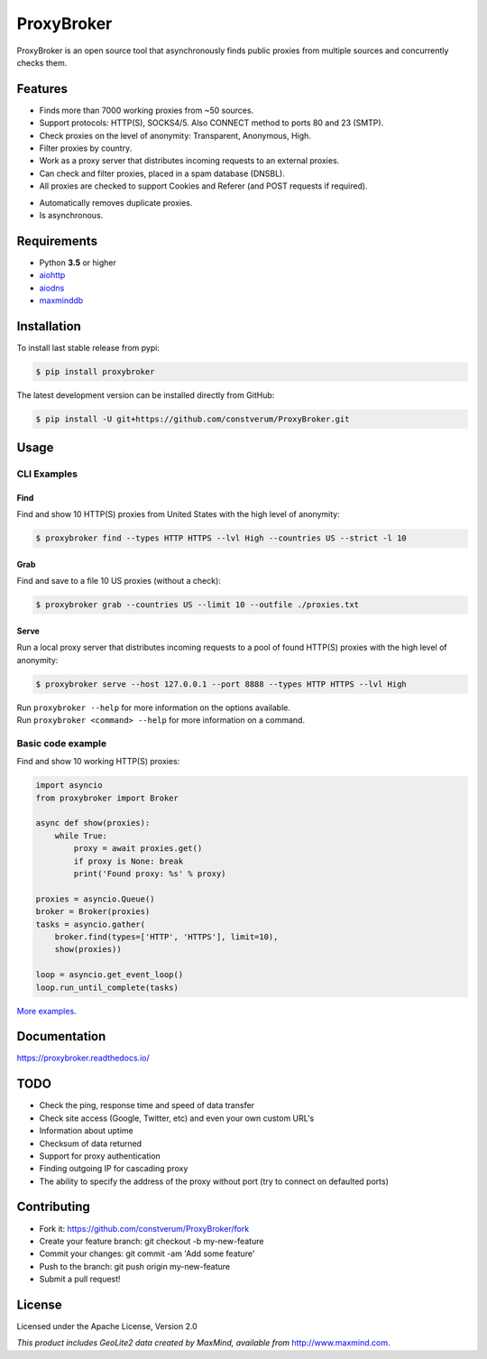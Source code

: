 ProxyBroker
===========

.. image:: https://img.shields.io/pypi/v/proxybroker.svg?style=flat-square
    :target: https://pypi.python.org/pypi/proxybroker/
.. image:: https://img.shields.io/travis/constverum/ProxyBroker.svg?style=flat-square
    :target: https://travis-ci.org/constverum/ProxyBroker
.. image:: https://img.shields.io/pypi/wheel/proxybroker.svg?style=flat-square
    :target: https://pypi.python.org/pypi/proxybroker/
.. image:: https://img.shields.io/pypi/pyversions/proxybroker.svg?style=flat-square
    :target: https://pypi.python.org/pypi/proxybroker/
.. image:: https://img.shields.io/pypi/l/proxybroker.svg?style=flat-square
    :target: https://pypi.python.org/pypi/proxybroker/

ProxyBroker is an open source tool that asynchronously finds public proxies from multiple sources and concurrently checks them.

.. image:: https://raw.githubusercontent.com/constverum/ProxyBroker/master/docs/source/_static/index_find_example.gif


Features
--------

* Finds more than 7000 working proxies from ~50 sources.
* Support protocols: HTTP(S), SOCKS4/5. Also CONNECT method to ports 80 and 23 (SMTP).
* Check proxies on the level of anonymity: Transparent, Anonymous, High.
* Filter proxies by country.
* Work as a proxy server that distributes incoming requests to an external proxies.
* Can check and filter proxies, placed in a spam database (DNSBL).
* All proxies are checked to support Cookies and Referer (and POST requests if required).
.. * Save found proxies to a file in custom format.
* Automatically removes duplicate proxies.
* Is asynchronous.


Requirements
------------

* Python **3.5** or higher
* `aiohttp <https://pypi.python.org/pypi/aiohttp>`_
* `aiodns <https://pypi.python.org/pypi/aiodns>`_
* `maxminddb <https://pypi.python.org/pypi/maxminddb>`_


Installation
------------

To install last stable release from pypi:

.. code-block:: bash

    $ pip install proxybroker

The latest development version can be installed directly from GitHub:

.. code-block:: bash

    $ pip install -U git+https://github.com/constverum/ProxyBroker.git


Usage
-----


CLI Examples
~~~~~~~~~~~~


Find
""""

Find and show 10 HTTP(S) proxies from United States with the high level of anonymity:

.. code-block:: bash

    $ proxybroker find --types HTTP HTTPS --lvl High --countries US --strict -l 10

.. image:: https://raw.githubusercontent.com/constverum/ProxyBroker/master/docs/source/_static/cli_find_example.gif


Grab
""""

Find and save to a file 10 US proxies (without a check): 

.. code-block:: bash

    $ proxybroker grab --countries US --limit 10 --outfile ./proxies.txt

.. image:: https://raw.githubusercontent.com/constverum/ProxyBroker/master/docs/source/_static/cli_grab_example.gif


Serve
"""""

Run a local proxy server that distributes incoming requests to a pool
of found HTTP(S) proxies with the high level of anonymity:

.. code-block:: bash

    $ proxybroker serve --host 127.0.0.1 --port 8888 --types HTTP HTTPS --lvl High


.. image:: https://raw.githubusercontent.com/constverum/ProxyBroker/master/docs/source/_static/cli_serve_example.gif

| Run ``proxybroker --help`` for more information on the options available.
| Run ``proxybroker <command> --help`` for more information on a command.


Basic code example
~~~~~~~~~~~~~~~~~~

Find and show 10 working HTTP(S) proxies:

.. code-block:: python

    import asyncio
    from proxybroker import Broker

    async def show(proxies):
        while True:
            proxy = await proxies.get()
            if proxy is None: break
            print('Found proxy: %s' % proxy)

    proxies = asyncio.Queue()
    broker = Broker(proxies)
    tasks = asyncio.gather(
        broker.find(types=['HTTP', 'HTTPS'], limit=10),
        show(proxies))

    loop = asyncio.get_event_loop()
    loop.run_until_complete(tasks)

`More examples <https://proxybroker.readthedocs.io/en/latest/examples.html>`_.


Documentation
-------------

https://proxybroker.readthedocs.io/


TODO
----

* Check the ping, response time and speed of data transfer
* Check site access (Google, Twitter, etc) and even your own custom URL's
* Information about uptime
* Checksum of data returned
* Support for proxy authentication
* Finding outgoing IP for cascading proxy
* The ability to specify the address of the proxy without port (try to connect on defaulted ports)


Contributing
------------

* Fork it: https://github.com/constverum/ProxyBroker/fork
* Create your feature branch: git checkout -b my-new-feature
* Commit your changes: git commit -am 'Add some feature'
* Push to the branch: git push origin my-new-feature
* Submit a pull request!


License
-------

Licensed under the Apache License, Version 2.0

*This product includes GeoLite2 data created by MaxMind, available from* `http://www.maxmind.com <http://www.maxmind.com>`_.
